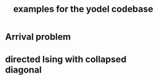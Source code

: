 #+title: examples for the yodel codebase

* Arrival problem
* directed Ising with collapsed diagonal
